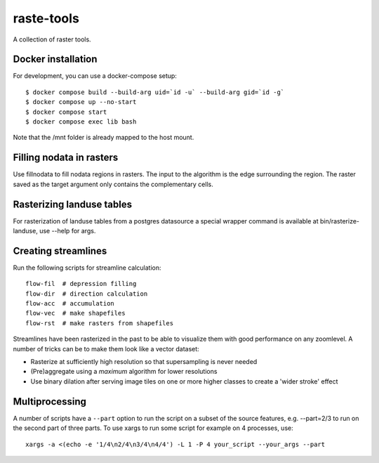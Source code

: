 raste-tools
============

A collection of raster tools.


Docker installation
------------------------

For development, you can use a docker-compose setup::

    $ docker compose build --build-arg uid=`id -u` --build-arg gid=`id -g`
    $ docker compose up --no-start
    $ docker compose start
    $ docker compose exec lib bash


Note that the /mnt folder is already mapped to the host mount.


Filling nodata in rasters
-------------------------

Use fillnodata to fill nodata regions in rasters. The input to the algorithm is
the edge surrounding the region. The raster saved as the target argument only
contains the complementary cells.


Rasterizing landuse tables
--------------------------

For rasterization of landuse tables from a postgres datasource a special
wrapper command is available at bin/rasterize-landuse, use --help for args.


Creating streamlines
--------------------

Run the following scripts for streamline calculation::

    flow-fil  # depression filling
    flow-dir  # direction calculation
    flow-acc  # accumulation
    flow-vec  # make shapefiles
    flow-rst  # make rasters from shapefiles

Streamlines have been rasterized in the past to be able to visualize them with
good performance on any zoomlevel. A number of tricks can be to make them look
like a vector dataset:

- Rasterize at sufficiently high resolution so that supersampling is never
  needed
- (Pre)aggregate using a `maximum` algorithm for lower resolutions
- Use binary dilation after serving image tiles on one or more higher classes
  to create a 'wider stroke' effect


Multiprocessing
---------------

A number of scripts have a ``--part`` option to run the script on a subset of the
source features, e.g. --part=2/3 to run on the second part of three parts. To
use xargs to run some script for example on 4 processes, use::

    xargs -a <(echo -e '1/4\n2/4\n3/4\n4/4') -L 1 -P 4 your_script --your_args --part
